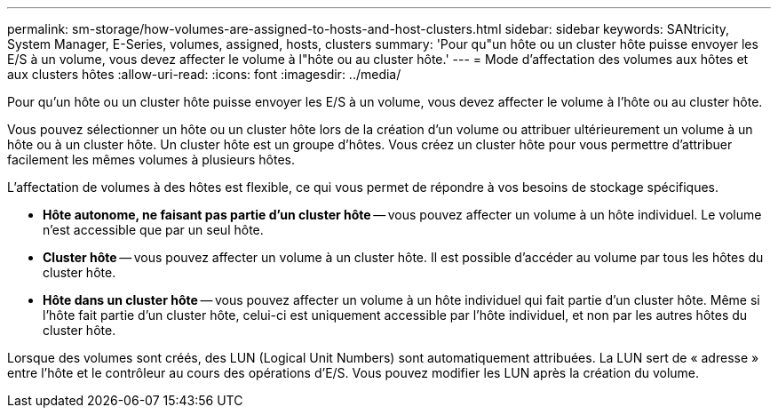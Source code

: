 ---
permalink: sm-storage/how-volumes-are-assigned-to-hosts-and-host-clusters.html 
sidebar: sidebar 
keywords: SANtricity, System Manager, E-Series, volumes, assigned, hosts, clusters 
summary: 'Pour qu"un hôte ou un cluster hôte puisse envoyer les E/S à un volume, vous devez affecter le volume à l"hôte ou au cluster hôte.' 
---
= Mode d'affectation des volumes aux hôtes et aux clusters hôtes
:allow-uri-read: 
:icons: font
:imagesdir: ../media/


[role="lead"]
Pour qu'un hôte ou un cluster hôte puisse envoyer les E/S à un volume, vous devez affecter le volume à l'hôte ou au cluster hôte.

Vous pouvez sélectionner un hôte ou un cluster hôte lors de la création d'un volume ou attribuer ultérieurement un volume à un hôte ou à un cluster hôte. Un cluster hôte est un groupe d'hôtes. Vous créez un cluster hôte pour vous permettre d'attribuer facilement les mêmes volumes à plusieurs hôtes.

L'affectation de volumes à des hôtes est flexible, ce qui vous permet de répondre à vos besoins de stockage spécifiques.

* *Hôte autonome, ne faisant pas partie d'un cluster hôte* -- vous pouvez affecter un volume à un hôte individuel. Le volume n'est accessible que par un seul hôte.
* *Cluster hôte* -- vous pouvez affecter un volume à un cluster hôte. Il est possible d'accéder au volume par tous les hôtes du cluster hôte.
* *Hôte dans un cluster hôte* -- vous pouvez affecter un volume à un hôte individuel qui fait partie d'un cluster hôte. Même si l'hôte fait partie d'un cluster hôte, celui-ci est uniquement accessible par l'hôte individuel, et non par les autres hôtes du cluster hôte.


Lorsque des volumes sont créés, des LUN (Logical Unit Numbers) sont automatiquement attribuées. La LUN sert de « adresse » entre l'hôte et le contrôleur au cours des opérations d'E/S. Vous pouvez modifier les LUN après la création du volume.
